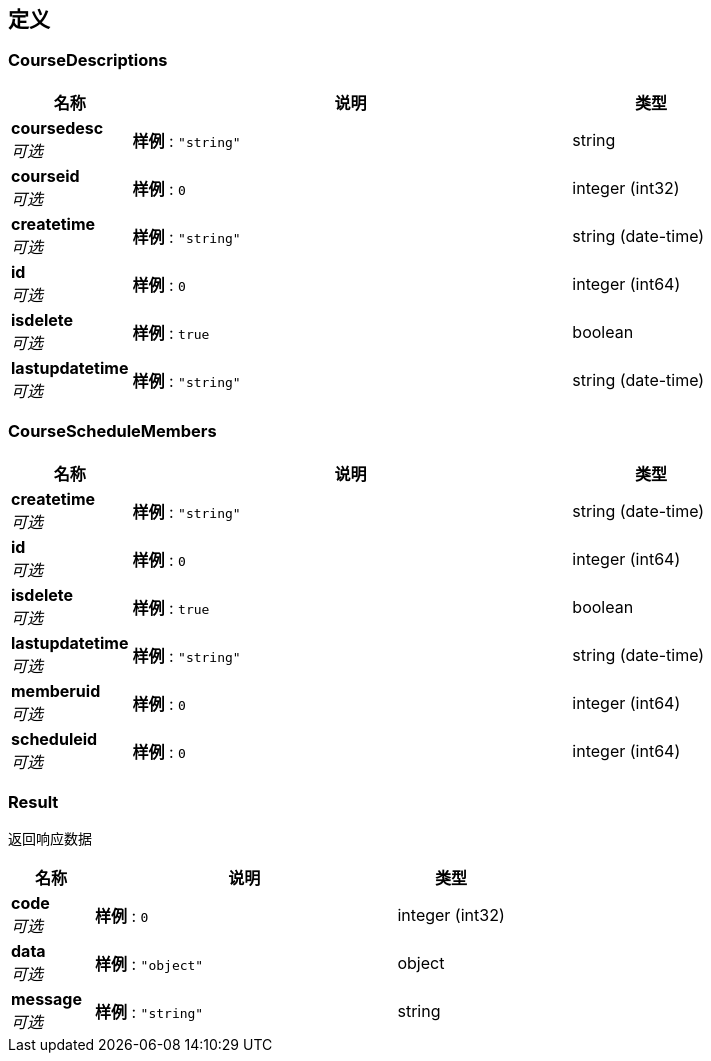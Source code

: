 
[[_definitions]]
== 定义

[[_coursedescriptions]]
=== CourseDescriptions

[options="header", cols=".^3a,.^11a,.^4a"]
|===
|名称|说明|类型
|**coursedesc** +
__可选__|**样例** : `"string"`|string
|**courseid** +
__可选__|**样例** : `0`|integer (int32)
|**createtime** +
__可选__|**样例** : `"string"`|string (date-time)
|**id** +
__可选__|**样例** : `0`|integer (int64)
|**isdelete** +
__可选__|**样例** : `true`|boolean
|**lastupdatetime** +
__可选__|**样例** : `"string"`|string (date-time)
|===


[[_courseschedulemembers]]
=== CourseScheduleMembers

[options="header", cols=".^3a,.^11a,.^4a"]
|===
|名称|说明|类型
|**createtime** +
__可选__|**样例** : `"string"`|string (date-time)
|**id** +
__可选__|**样例** : `0`|integer (int64)
|**isdelete** +
__可选__|**样例** : `true`|boolean
|**lastupdatetime** +
__可选__|**样例** : `"string"`|string (date-time)
|**memberuid** +
__可选__|**样例** : `0`|integer (int64)
|**scheduleid** +
__可选__|**样例** : `0`|integer (int64)
|===


[[_result]]
=== Result
返回响应数据


[options="header", cols=".^3a,.^11a,.^4a"]
|===
|名称|说明|类型
|**code** +
__可选__|**样例** : `0`|integer (int32)
|**data** +
__可选__|**样例** : `"object"`|object
|**message** +
__可选__|**样例** : `"string"`|string
|===




